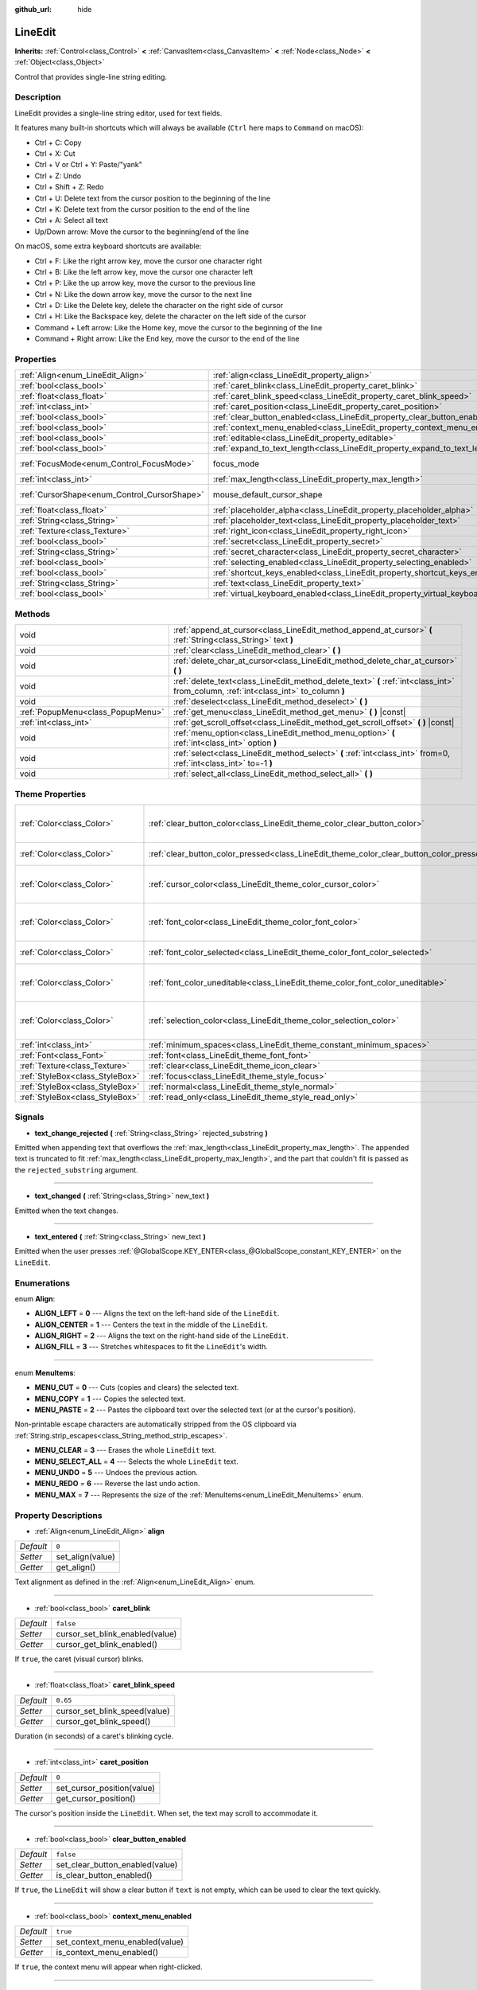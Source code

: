 :github_url: hide

.. Generated automatically by doc/tools/make_rst.py in Rebel Engine's source tree.
.. DO NOT EDIT THIS FILE, but the LineEdit.xml source instead.
.. The source is found in doc/classes or modules/<name>/doc_classes.

.. _class_LineEdit:

LineEdit
========

**Inherits:** :ref:`Control<class_Control>` **<** :ref:`CanvasItem<class_CanvasItem>` **<** :ref:`Node<class_Node>` **<** :ref:`Object<class_Object>`

Control that provides single-line string editing.

Description
-----------

LineEdit provides a single-line string editor, used for text fields.

It features many built-in shortcuts which will always be available (``Ctrl`` here maps to ``Command`` on macOS):

- Ctrl + C: Copy

- Ctrl + X: Cut

- Ctrl + V or Ctrl + Y: Paste/"yank"

- Ctrl + Z: Undo

- Ctrl + Shift + Z: Redo

- Ctrl + U: Delete text from the cursor position to the beginning of the line

- Ctrl + K: Delete text from the cursor position to the end of the line

- Ctrl + A: Select all text

- Up/Down arrow: Move the cursor to the beginning/end of the line

On macOS, some extra keyboard shortcuts are available:

- Ctrl + F: Like the right arrow key, move the cursor one character right

- Ctrl + B: Like the left arrow key, move the cursor one character left

- Ctrl + P: Like the up arrow key, move the cursor to the previous line

- Ctrl + N: Like the down arrow key, move the cursor to the next line

- Ctrl + D: Like the Delete key, delete the character on the right side of cursor

- Ctrl + H: Like the Backspace key, delete the character on the left side of the cursor

- Command + Left arrow: Like the Home key, move the cursor to the beginning of the line

- Command + Right arrow: Like the End key, move the cursor to the end of the line

Properties
----------

+----------------------------------------------+-----------------------------------------------------------------------------------+---------------------------+
| :ref:`Align<enum_LineEdit_Align>`            | :ref:`align<class_LineEdit_property_align>`                                       | ``0``                     |
+----------------------------------------------+-----------------------------------------------------------------------------------+---------------------------+
| :ref:`bool<class_bool>`                      | :ref:`caret_blink<class_LineEdit_property_caret_blink>`                           | ``false``                 |
+----------------------------------------------+-----------------------------------------------------------------------------------+---------------------------+
| :ref:`float<class_float>`                    | :ref:`caret_blink_speed<class_LineEdit_property_caret_blink_speed>`               | ``0.65``                  |
+----------------------------------------------+-----------------------------------------------------------------------------------+---------------------------+
| :ref:`int<class_int>`                        | :ref:`caret_position<class_LineEdit_property_caret_position>`                     | ``0``                     |
+----------------------------------------------+-----------------------------------------------------------------------------------+---------------------------+
| :ref:`bool<class_bool>`                      | :ref:`clear_button_enabled<class_LineEdit_property_clear_button_enabled>`         | ``false``                 |
+----------------------------------------------+-----------------------------------------------------------------------------------+---------------------------+
| :ref:`bool<class_bool>`                      | :ref:`context_menu_enabled<class_LineEdit_property_context_menu_enabled>`         | ``true``                  |
+----------------------------------------------+-----------------------------------------------------------------------------------+---------------------------+
| :ref:`bool<class_bool>`                      | :ref:`editable<class_LineEdit_property_editable>`                                 | ``true``                  |
+----------------------------------------------+-----------------------------------------------------------------------------------+---------------------------+
| :ref:`bool<class_bool>`                      | :ref:`expand_to_text_length<class_LineEdit_property_expand_to_text_length>`       | ``false``                 |
+----------------------------------------------+-----------------------------------------------------------------------------------+---------------------------+
| :ref:`FocusMode<enum_Control_FocusMode>`     | focus_mode                                                                        | ``2`` *(parent override)* |
+----------------------------------------------+-----------------------------------------------------------------------------------+---------------------------+
| :ref:`int<class_int>`                        | :ref:`max_length<class_LineEdit_property_max_length>`                             | ``0``                     |
+----------------------------------------------+-----------------------------------------------------------------------------------+---------------------------+
| :ref:`CursorShape<enum_Control_CursorShape>` | mouse_default_cursor_shape                                                        | ``1`` *(parent override)* |
+----------------------------------------------+-----------------------------------------------------------------------------------+---------------------------+
| :ref:`float<class_float>`                    | :ref:`placeholder_alpha<class_LineEdit_property_placeholder_alpha>`               | ``0.6``                   |
+----------------------------------------------+-----------------------------------------------------------------------------------+---------------------------+
| :ref:`String<class_String>`                  | :ref:`placeholder_text<class_LineEdit_property_placeholder_text>`                 | ``""``                    |
+----------------------------------------------+-----------------------------------------------------------------------------------+---------------------------+
| :ref:`Texture<class_Texture>`                | :ref:`right_icon<class_LineEdit_property_right_icon>`                             |                           |
+----------------------------------------------+-----------------------------------------------------------------------------------+---------------------------+
| :ref:`bool<class_bool>`                      | :ref:`secret<class_LineEdit_property_secret>`                                     | ``false``                 |
+----------------------------------------------+-----------------------------------------------------------------------------------+---------------------------+
| :ref:`String<class_String>`                  | :ref:`secret_character<class_LineEdit_property_secret_character>`                 | ``"*"``                   |
+----------------------------------------------+-----------------------------------------------------------------------------------+---------------------------+
| :ref:`bool<class_bool>`                      | :ref:`selecting_enabled<class_LineEdit_property_selecting_enabled>`               | ``true``                  |
+----------------------------------------------+-----------------------------------------------------------------------------------+---------------------------+
| :ref:`bool<class_bool>`                      | :ref:`shortcut_keys_enabled<class_LineEdit_property_shortcut_keys_enabled>`       | ``true``                  |
+----------------------------------------------+-----------------------------------------------------------------------------------+---------------------------+
| :ref:`String<class_String>`                  | :ref:`text<class_LineEdit_property_text>`                                         | ``""``                    |
+----------------------------------------------+-----------------------------------------------------------------------------------+---------------------------+
| :ref:`bool<class_bool>`                      | :ref:`virtual_keyboard_enabled<class_LineEdit_property_virtual_keyboard_enabled>` | ``true``                  |
+----------------------------------------------+-----------------------------------------------------------------------------------+---------------------------+

Methods
-------

+-----------------------------------+--------------------------------------------------------------------------------------------------------------------------------------+
| void                              | :ref:`append_at_cursor<class_LineEdit_method_append_at_cursor>` **(** :ref:`String<class_String>` text **)**                         |
+-----------------------------------+--------------------------------------------------------------------------------------------------------------------------------------+
| void                              | :ref:`clear<class_LineEdit_method_clear>` **(** **)**                                                                                |
+-----------------------------------+--------------------------------------------------------------------------------------------------------------------------------------+
| void                              | :ref:`delete_char_at_cursor<class_LineEdit_method_delete_char_at_cursor>` **(** **)**                                                |
+-----------------------------------+--------------------------------------------------------------------------------------------------------------------------------------+
| void                              | :ref:`delete_text<class_LineEdit_method_delete_text>` **(** :ref:`int<class_int>` from_column, :ref:`int<class_int>` to_column **)** |
+-----------------------------------+--------------------------------------------------------------------------------------------------------------------------------------+
| void                              | :ref:`deselect<class_LineEdit_method_deselect>` **(** **)**                                                                          |
+-----------------------------------+--------------------------------------------------------------------------------------------------------------------------------------+
| :ref:`PopupMenu<class_PopupMenu>` | :ref:`get_menu<class_LineEdit_method_get_menu>` **(** **)** |const|                                                                  |
+-----------------------------------+--------------------------------------------------------------------------------------------------------------------------------------+
| :ref:`int<class_int>`             | :ref:`get_scroll_offset<class_LineEdit_method_get_scroll_offset>` **(** **)** |const|                                                |
+-----------------------------------+--------------------------------------------------------------------------------------------------------------------------------------+
| void                              | :ref:`menu_option<class_LineEdit_method_menu_option>` **(** :ref:`int<class_int>` option **)**                                       |
+-----------------------------------+--------------------------------------------------------------------------------------------------------------------------------------+
| void                              | :ref:`select<class_LineEdit_method_select>` **(** :ref:`int<class_int>` from=0, :ref:`int<class_int>` to=-1 **)**                    |
+-----------------------------------+--------------------------------------------------------------------------------------------------------------------------------------+
| void                              | :ref:`select_all<class_LineEdit_method_select_all>` **(** **)**                                                                      |
+-----------------------------------+--------------------------------------------------------------------------------------------------------------------------------------+

Theme Properties
----------------

+---------------------------------+------------------------------------------------------------------------------------------+------------------------------------+
| :ref:`Color<class_Color>`       | :ref:`clear_button_color<class_LineEdit_theme_color_clear_button_color>`                 | ``Color( 0.88, 0.88, 0.88, 1 )``   |
+---------------------------------+------------------------------------------------------------------------------------------+------------------------------------+
| :ref:`Color<class_Color>`       | :ref:`clear_button_color_pressed<class_LineEdit_theme_color_clear_button_color_pressed>` | ``Color( 1, 1, 1, 1 )``            |
+---------------------------------+------------------------------------------------------------------------------------------+------------------------------------+
| :ref:`Color<class_Color>`       | :ref:`cursor_color<class_LineEdit_theme_color_cursor_color>`                             | ``Color( 0.94, 0.94, 0.94, 1 )``   |
+---------------------------------+------------------------------------------------------------------------------------------+------------------------------------+
| :ref:`Color<class_Color>`       | :ref:`font_color<class_LineEdit_theme_color_font_color>`                                 | ``Color( 0.88, 0.88, 0.88, 1 )``   |
+---------------------------------+------------------------------------------------------------------------------------------+------------------------------------+
| :ref:`Color<class_Color>`       | :ref:`font_color_selected<class_LineEdit_theme_color_font_color_selected>`               | ``Color( 0, 0, 0, 1 )``            |
+---------------------------------+------------------------------------------------------------------------------------------+------------------------------------+
| :ref:`Color<class_Color>`       | :ref:`font_color_uneditable<class_LineEdit_theme_color_font_color_uneditable>`           | ``Color( 0.88, 0.88, 0.88, 0.5 )`` |
+---------------------------------+------------------------------------------------------------------------------------------+------------------------------------+
| :ref:`Color<class_Color>`       | :ref:`selection_color<class_LineEdit_theme_color_selection_color>`                       | ``Color( 0.49, 0.49, 0.49, 1 )``   |
+---------------------------------+------------------------------------------------------------------------------------------+------------------------------------+
| :ref:`int<class_int>`           | :ref:`minimum_spaces<class_LineEdit_theme_constant_minimum_spaces>`                      | ``12``                             |
+---------------------------------+------------------------------------------------------------------------------------------+------------------------------------+
| :ref:`Font<class_Font>`         | :ref:`font<class_LineEdit_theme_font_font>`                                              |                                    |
+---------------------------------+------------------------------------------------------------------------------------------+------------------------------------+
| :ref:`Texture<class_Texture>`   | :ref:`clear<class_LineEdit_theme_icon_clear>`                                            |                                    |
+---------------------------------+------------------------------------------------------------------------------------------+------------------------------------+
| :ref:`StyleBox<class_StyleBox>` | :ref:`focus<class_LineEdit_theme_style_focus>`                                           |                                    |
+---------------------------------+------------------------------------------------------------------------------------------+------------------------------------+
| :ref:`StyleBox<class_StyleBox>` | :ref:`normal<class_LineEdit_theme_style_normal>`                                         |                                    |
+---------------------------------+------------------------------------------------------------------------------------------+------------------------------------+
| :ref:`StyleBox<class_StyleBox>` | :ref:`read_only<class_LineEdit_theme_style_read_only>`                                   |                                    |
+---------------------------------+------------------------------------------------------------------------------------------+------------------------------------+

Signals
-------

.. _class_LineEdit_signal_text_change_rejected:

- **text_change_rejected** **(** :ref:`String<class_String>` rejected_substring **)**

Emitted when appending text that overflows the :ref:`max_length<class_LineEdit_property_max_length>`. The appended text is truncated to fit :ref:`max_length<class_LineEdit_property_max_length>`, and the part that couldn't fit is passed as the ``rejected_substring`` argument.

----

.. _class_LineEdit_signal_text_changed:

- **text_changed** **(** :ref:`String<class_String>` new_text **)**

Emitted when the text changes.

----

.. _class_LineEdit_signal_text_entered:

- **text_entered** **(** :ref:`String<class_String>` new_text **)**

Emitted when the user presses :ref:`@GlobalScope.KEY_ENTER<class_@GlobalScope_constant_KEY_ENTER>` on the ``LineEdit``.

Enumerations
------------

.. _enum_LineEdit_Align:

.. _class_LineEdit_constant_ALIGN_LEFT:

.. _class_LineEdit_constant_ALIGN_CENTER:

.. _class_LineEdit_constant_ALIGN_RIGHT:

.. _class_LineEdit_constant_ALIGN_FILL:

enum **Align**:

- **ALIGN_LEFT** = **0** --- Aligns the text on the left-hand side of the ``LineEdit``.

- **ALIGN_CENTER** = **1** --- Centers the text in the middle of the ``LineEdit``.

- **ALIGN_RIGHT** = **2** --- Aligns the text on the right-hand side of the ``LineEdit``.

- **ALIGN_FILL** = **3** --- Stretches whitespaces to fit the ``LineEdit``'s width.

----

.. _enum_LineEdit_MenuItems:

.. _class_LineEdit_constant_MENU_CUT:

.. _class_LineEdit_constant_MENU_COPY:

.. _class_LineEdit_constant_MENU_PASTE:

.. _class_LineEdit_constant_MENU_CLEAR:

.. _class_LineEdit_constant_MENU_SELECT_ALL:

.. _class_LineEdit_constant_MENU_UNDO:

.. _class_LineEdit_constant_MENU_REDO:

.. _class_LineEdit_constant_MENU_MAX:

enum **MenuItems**:

- **MENU_CUT** = **0** --- Cuts (copies and clears) the selected text.

- **MENU_COPY** = **1** --- Copies the selected text.

- **MENU_PASTE** = **2** --- Pastes the clipboard text over the selected text (or at the cursor's position).

Non-printable escape characters are automatically stripped from the OS clipboard via :ref:`String.strip_escapes<class_String_method_strip_escapes>`.

- **MENU_CLEAR** = **3** --- Erases the whole ``LineEdit`` text.

- **MENU_SELECT_ALL** = **4** --- Selects the whole ``LineEdit`` text.

- **MENU_UNDO** = **5** --- Undoes the previous action.

- **MENU_REDO** = **6** --- Reverse the last undo action.

- **MENU_MAX** = **7** --- Represents the size of the :ref:`MenuItems<enum_LineEdit_MenuItems>` enum.

Property Descriptions
---------------------

.. _class_LineEdit_property_align:

- :ref:`Align<enum_LineEdit_Align>` **align**

+-----------+------------------+
| *Default* | ``0``            |
+-----------+------------------+
| *Setter*  | set_align(value) |
+-----------+------------------+
| *Getter*  | get_align()      |
+-----------+------------------+

Text alignment as defined in the :ref:`Align<enum_LineEdit_Align>` enum.

----

.. _class_LineEdit_property_caret_blink:

- :ref:`bool<class_bool>` **caret_blink**

+-----------+---------------------------------+
| *Default* | ``false``                       |
+-----------+---------------------------------+
| *Setter*  | cursor_set_blink_enabled(value) |
+-----------+---------------------------------+
| *Getter*  | cursor_get_blink_enabled()      |
+-----------+---------------------------------+

If ``true``, the caret (visual cursor) blinks.

----

.. _class_LineEdit_property_caret_blink_speed:

- :ref:`float<class_float>` **caret_blink_speed**

+-----------+-------------------------------+
| *Default* | ``0.65``                      |
+-----------+-------------------------------+
| *Setter*  | cursor_set_blink_speed(value) |
+-----------+-------------------------------+
| *Getter*  | cursor_get_blink_speed()      |
+-----------+-------------------------------+

Duration (in seconds) of a caret's blinking cycle.

----

.. _class_LineEdit_property_caret_position:

- :ref:`int<class_int>` **caret_position**

+-----------+----------------------------+
| *Default* | ``0``                      |
+-----------+----------------------------+
| *Setter*  | set_cursor_position(value) |
+-----------+----------------------------+
| *Getter*  | get_cursor_position()      |
+-----------+----------------------------+

The cursor's position inside the ``LineEdit``. When set, the text may scroll to accommodate it.

----

.. _class_LineEdit_property_clear_button_enabled:

- :ref:`bool<class_bool>` **clear_button_enabled**

+-----------+---------------------------------+
| *Default* | ``false``                       |
+-----------+---------------------------------+
| *Setter*  | set_clear_button_enabled(value) |
+-----------+---------------------------------+
| *Getter*  | is_clear_button_enabled()       |
+-----------+---------------------------------+

If ``true``, the ``LineEdit`` will show a clear button if ``text`` is not empty, which can be used to clear the text quickly.

----

.. _class_LineEdit_property_context_menu_enabled:

- :ref:`bool<class_bool>` **context_menu_enabled**

+-----------+---------------------------------+
| *Default* | ``true``                        |
+-----------+---------------------------------+
| *Setter*  | set_context_menu_enabled(value) |
+-----------+---------------------------------+
| *Getter*  | is_context_menu_enabled()       |
+-----------+---------------------------------+

If ``true``, the context menu will appear when right-clicked.

----

.. _class_LineEdit_property_editable:

- :ref:`bool<class_bool>` **editable**

+-----------+---------------------+
| *Default* | ``true``            |
+-----------+---------------------+
| *Setter*  | set_editable(value) |
+-----------+---------------------+
| *Getter*  | is_editable()       |
+-----------+---------------------+

If ``false``, existing text cannot be modified and new text cannot be added.

----

.. _class_LineEdit_property_expand_to_text_length:

- :ref:`bool<class_bool>` **expand_to_text_length**

+-----------+----------------------------------+
| *Default* | ``false``                        |
+-----------+----------------------------------+
| *Setter*  | set_expand_to_text_length(value) |
+-----------+----------------------------------+
| *Getter*  | get_expand_to_text_length()      |
+-----------+----------------------------------+

If ``true``, the ``LineEdit`` width will increase to stay longer than the :ref:`text<class_LineEdit_property_text>`. It will **not** compress if the :ref:`text<class_LineEdit_property_text>` is shortened.

----

.. _class_LineEdit_property_max_length:

- :ref:`int<class_int>` **max_length**

+-----------+-----------------------+
| *Default* | ``0``                 |
+-----------+-----------------------+
| *Setter*  | set_max_length(value) |
+-----------+-----------------------+
| *Getter*  | get_max_length()      |
+-----------+-----------------------+

Maximum amount of characters that can be entered inside the ``LineEdit``. If ``0``, there is no limit.

When a limit is defined, characters that would exceed :ref:`max_length<class_LineEdit_property_max_length>` are truncated. This happens both for existing :ref:`text<class_LineEdit_property_text>` contents when setting the max length, or for new text inserted in the ``LineEdit``, including pasting. If any input text is truncated, the :ref:`text_change_rejected<class_LineEdit_signal_text_change_rejected>` signal is emitted with the truncated substring as parameter.

**Example:**

::

    text = "Hello world"
    max_length = 5
    # `text` becomes "Hello".
    max_length = 10
    text += " goodbye"
    # `text` becomes "Hello good".
    # `text_change_rejected` is emitted with "bye" as parameter.

----

.. _class_LineEdit_property_placeholder_alpha:

- :ref:`float<class_float>` **placeholder_alpha**

+-----------+------------------------------+
| *Default* | ``0.6``                      |
+-----------+------------------------------+
| *Setter*  | set_placeholder_alpha(value) |
+-----------+------------------------------+
| *Getter*  | get_placeholder_alpha()      |
+-----------+------------------------------+

Opacity of the :ref:`placeholder_text<class_LineEdit_property_placeholder_text>`. From ``0`` to ``1``.

----

.. _class_LineEdit_property_placeholder_text:

- :ref:`String<class_String>` **placeholder_text**

+-----------+------------------------+
| *Default* | ``""``                 |
+-----------+------------------------+
| *Setter*  | set_placeholder(value) |
+-----------+------------------------+
| *Getter*  | get_placeholder()      |
+-----------+------------------------+

Text shown when the ``LineEdit`` is empty. It is **not** the ``LineEdit``'s default value (see :ref:`text<class_LineEdit_property_text>`).

----

.. _class_LineEdit_property_right_icon:

- :ref:`Texture<class_Texture>` **right_icon**

+----------+-----------------------+
| *Setter* | set_right_icon(value) |
+----------+-----------------------+
| *Getter* | get_right_icon()      |
+----------+-----------------------+

Sets the icon that will appear in the right end of the ``LineEdit`` if there's no :ref:`text<class_LineEdit_property_text>`, or always, if :ref:`clear_button_enabled<class_LineEdit_property_clear_button_enabled>` is set to ``false``.

----

.. _class_LineEdit_property_secret:

- :ref:`bool<class_bool>` **secret**

+-----------+-------------------+
| *Default* | ``false``         |
+-----------+-------------------+
| *Setter*  | set_secret(value) |
+-----------+-------------------+
| *Getter*  | is_secret()       |
+-----------+-------------------+

If ``true``, every character is replaced with the secret character (see :ref:`secret_character<class_LineEdit_property_secret_character>`).

----

.. _class_LineEdit_property_secret_character:

- :ref:`String<class_String>` **secret_character**

+-----------+-----------------------------+
| *Default* | ``"*"``                     |
+-----------+-----------------------------+
| *Setter*  | set_secret_character(value) |
+-----------+-----------------------------+
| *Getter*  | get_secret_character()      |
+-----------+-----------------------------+

The character to use to mask secret input (defaults to "\*"). Only a single character can be used as the secret character.

----

.. _class_LineEdit_property_selecting_enabled:

- :ref:`bool<class_bool>` **selecting_enabled**

+-----------+------------------------------+
| *Default* | ``true``                     |
+-----------+------------------------------+
| *Setter*  | set_selecting_enabled(value) |
+-----------+------------------------------+
| *Getter*  | is_selecting_enabled()       |
+-----------+------------------------------+

If ``false``, it's impossible to select the text using mouse nor keyboard.

----

.. _class_LineEdit_property_shortcut_keys_enabled:

- :ref:`bool<class_bool>` **shortcut_keys_enabled**

+-----------+----------------------------------+
| *Default* | ``true``                         |
+-----------+----------------------------------+
| *Setter*  | set_shortcut_keys_enabled(value) |
+-----------+----------------------------------+
| *Getter*  | is_shortcut_keys_enabled()       |
+-----------+----------------------------------+

If ``false``, using shortcuts will be disabled.

----

.. _class_LineEdit_property_text:

- :ref:`String<class_String>` **text**

+-----------+-----------------+
| *Default* | ``""``          |
+-----------+-----------------+
| *Setter*  | set_text(value) |
+-----------+-----------------+
| *Getter*  | get_text()      |
+-----------+-----------------+

String value of the ``LineEdit``.

**Note:** Changing text using this property won't emit the :ref:`text_changed<class_LineEdit_signal_text_changed>` signal.

----

.. _class_LineEdit_property_virtual_keyboard_enabled:

- :ref:`bool<class_bool>` **virtual_keyboard_enabled**

+-----------+-------------------------------------+
| *Default* | ``true``                            |
+-----------+-------------------------------------+
| *Setter*  | set_virtual_keyboard_enabled(value) |
+-----------+-------------------------------------+
| *Getter*  | is_virtual_keyboard_enabled()       |
+-----------+-------------------------------------+

If ``true``, the native virtual keyboard is shown when focused on platforms that support it.

Method Descriptions
-------------------

.. _class_LineEdit_method_append_at_cursor:

- void **append_at_cursor** **(** :ref:`String<class_String>` text **)**

Adds ``text`` after the cursor. If the resulting value is longer than :ref:`max_length<class_LineEdit_property_max_length>`, nothing happens.

----

.. _class_LineEdit_method_clear:

- void **clear** **(** **)**

Erases the ``LineEdit``'s :ref:`text<class_LineEdit_property_text>`.

----

.. _class_LineEdit_method_delete_char_at_cursor:

- void **delete_char_at_cursor** **(** **)**

Deletes one character at the cursor's current position (equivalent to pressing the ``Delete`` key).

----

.. _class_LineEdit_method_delete_text:

- void **delete_text** **(** :ref:`int<class_int>` from_column, :ref:`int<class_int>` to_column **)**

Deletes a section of the :ref:`text<class_LineEdit_property_text>` going from position ``from_column`` to ``to_column``. Both parameters should be within the text's length.

----

.. _class_LineEdit_method_deselect:

- void **deselect** **(** **)**

Clears the current selection.

----

.. _class_LineEdit_method_get_menu:

- :ref:`PopupMenu<class_PopupMenu>` **get_menu** **(** **)** |const|

Returns the :ref:`PopupMenu<class_PopupMenu>` of this ``LineEdit``. By default, this menu is displayed when right-clicking on the ``LineEdit``.

**Warning:** This is a required internal node, removing and freeing it may cause a crash. If you wish to hide it or any of its children, use their :ref:`CanvasItem.visible<class_CanvasItem_property_visible>` property.

----

.. _class_LineEdit_method_get_scroll_offset:

- :ref:`int<class_int>` **get_scroll_offset** **(** **)** |const|

Returns the scroll offset due to :ref:`caret_position<class_LineEdit_property_caret_position>`, as a number of characters.

----

.. _class_LineEdit_method_menu_option:

- void **menu_option** **(** :ref:`int<class_int>` option **)**

Executes a given action as defined in the :ref:`MenuItems<enum_LineEdit_MenuItems>` enum.

----

.. _class_LineEdit_method_select:

- void **select** **(** :ref:`int<class_int>` from=0, :ref:`int<class_int>` to=-1 **)**

Selects characters inside ``LineEdit`` between ``from`` and ``to``. By default, ``from`` is at the beginning and ``to`` at the end.

::

    text = "Welcome"
    select() # Will select "Welcome".
    select(4) # Will select "ome".
    select(2, 5) # Will select "lco".

----

.. _class_LineEdit_method_select_all:

- void **select_all** **(** **)**

Selects the whole :ref:`String<class_String>`.

Theme Property Descriptions
---------------------------

.. _class_LineEdit_theme_color_clear_button_color:

- :ref:`Color<class_Color>` **clear_button_color**

+-----------+----------------------------------+
| *Default* | ``Color( 0.88, 0.88, 0.88, 1 )`` |
+-----------+----------------------------------+

Color used as default tint for the clear button.

----

.. _class_LineEdit_theme_color_clear_button_color_pressed:

- :ref:`Color<class_Color>` **clear_button_color_pressed**

+-----------+-------------------------+
| *Default* | ``Color( 1, 1, 1, 1 )`` |
+-----------+-------------------------+

Color used for the clear button when it's pressed.

----

.. _class_LineEdit_theme_color_cursor_color:

- :ref:`Color<class_Color>` **cursor_color**

+-----------+----------------------------------+
| *Default* | ``Color( 0.94, 0.94, 0.94, 1 )`` |
+-----------+----------------------------------+

Color of the ``LineEdit``'s visual cursor (caret).

----

.. _class_LineEdit_theme_color_font_color:

- :ref:`Color<class_Color>` **font_color**

+-----------+----------------------------------+
| *Default* | ``Color( 0.88, 0.88, 0.88, 1 )`` |
+-----------+----------------------------------+

Default font color.

----

.. _class_LineEdit_theme_color_font_color_selected:

- :ref:`Color<class_Color>` **font_color_selected**

+-----------+-------------------------+
| *Default* | ``Color( 0, 0, 0, 1 )`` |
+-----------+-------------------------+

Font color for selected text (inside the selection rectangle).

----

.. _class_LineEdit_theme_color_font_color_uneditable:

- :ref:`Color<class_Color>` **font_color_uneditable**

+-----------+------------------------------------+
| *Default* | ``Color( 0.88, 0.88, 0.88, 0.5 )`` |
+-----------+------------------------------------+

Font color when editing is disabled.

----

.. _class_LineEdit_theme_color_selection_color:

- :ref:`Color<class_Color>` **selection_color**

+-----------+----------------------------------+
| *Default* | ``Color( 0.49, 0.49, 0.49, 1 )`` |
+-----------+----------------------------------+

Color of the selection rectangle.

----

.. _class_LineEdit_theme_constant_minimum_spaces:

- :ref:`int<class_int>` **minimum_spaces**

+-----------+--------+
| *Default* | ``12`` |
+-----------+--------+

Minimum horizontal space for the text (not counting the clear button and content margins). This value is measured in count of space characters (i.e. this amount of space characters can be displayed without scrolling).

----

.. _class_LineEdit_theme_font_font:

- :ref:`Font<class_Font>` **font**

Font used for the text.

----

.. _class_LineEdit_theme_icon_clear:

- :ref:`Texture<class_Texture>` **clear**

Texture for the clear button. See :ref:`clear_button_enabled<class_LineEdit_property_clear_button_enabled>`.

----

.. _class_LineEdit_theme_style_focus:

- :ref:`StyleBox<class_StyleBox>` **focus**

Background used when ``LineEdit`` has GUI focus.

----

.. _class_LineEdit_theme_style_normal:

- :ref:`StyleBox<class_StyleBox>` **normal**

Default background for the ``LineEdit``.

----

.. _class_LineEdit_theme_style_read_only:

- :ref:`StyleBox<class_StyleBox>` **read_only**

Background used when ``LineEdit`` is in read-only mode (:ref:`editable<class_LineEdit_property_editable>` is set to ``false``).

.. |virtual| replace:: :abbr:`virtual (This method should typically be overridden by the user to have any effect.)`
.. |const| replace:: :abbr:`const (This method has no side effects. It doesn't modify any of the instance's member variables.)`
.. |vararg| replace:: :abbr:`vararg (This method accepts any number of arguments after the ones described here.)`
